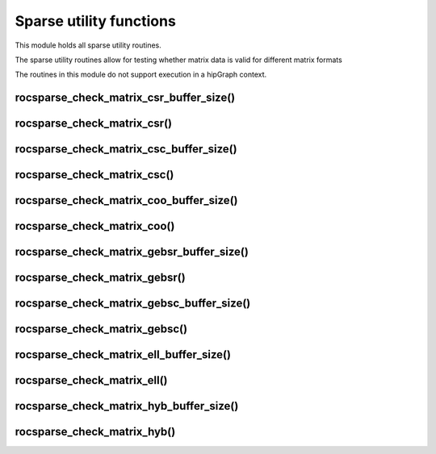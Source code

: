 .. meta::
  :description: rocSPARSE documentation and API reference library
  :keywords: rocSPARSE, ROCm, API, documentation

.. _rocsparse_utility_functions_:

********************************************************************
Sparse utility functions
********************************************************************

This module holds all sparse utility routines.

The sparse utility routines allow for testing whether matrix data is valid for different matrix formats

The routines in this module do not support execution in a hipGraph context.

rocsparse_check_matrix_csr_buffer_size()
----------------------------------------

.. doxygenfunction:: rocsparse_scheck_matrix_csr_buffer_size
  :outline:
.. doxygenfunction:: rocsparse_dcheck_matrix_csr_buffer_size
  :outline:
.. doxygenfunction:: rocsparse_ccheck_matrix_csr_buffer_size
  :outline:
.. doxygenfunction:: rocsparse_zcheck_matrix_csr_buffer_size

rocsparse_check_matrix_csr()
----------------------------

.. doxygenfunction:: rocsparse_scheck_matrix_csr
  :outline:
.. doxygenfunction:: rocsparse_dcheck_matrix_csr
  :outline:
.. doxygenfunction:: rocsparse_ccheck_matrix_csr
  :outline:
.. doxygenfunction:: rocsparse_zcheck_matrix_csr

rocsparse_check_matrix_csc_buffer_size()
----------------------------------------

.. doxygenfunction:: rocsparse_scheck_matrix_csc_buffer_size
  :outline:
.. doxygenfunction:: rocsparse_dcheck_matrix_csc_buffer_size
  :outline:
.. doxygenfunction:: rocsparse_ccheck_matrix_csc_buffer_size
  :outline:
.. doxygenfunction:: rocsparse_zcheck_matrix_csc_buffer_size

rocsparse_check_matrix_csc()
----------------------------

.. doxygenfunction:: rocsparse_scheck_matrix_csc
  :outline:
.. doxygenfunction:: rocsparse_dcheck_matrix_csc
  :outline:
.. doxygenfunction:: rocsparse_ccheck_matrix_csc
  :outline:
.. doxygenfunction:: rocsparse_zcheck_matrix_csc

rocsparse_check_matrix_coo_buffer_size()
----------------------------------------

.. doxygenfunction:: rocsparse_scheck_matrix_coo_buffer_size
  :outline:
.. doxygenfunction:: rocsparse_dcheck_matrix_coo_buffer_size
  :outline:
.. doxygenfunction:: rocsparse_ccheck_matrix_coo_buffer_size
  :outline:
.. doxygenfunction:: rocsparse_zcheck_matrix_coo_buffer_size

rocsparse_check_matrix_coo()
----------------------------

.. doxygenfunction:: rocsparse_scheck_matrix_coo
  :outline:
.. doxygenfunction:: rocsparse_dcheck_matrix_coo
  :outline:
.. doxygenfunction:: rocsparse_ccheck_matrix_coo
  :outline:
.. doxygenfunction:: rocsparse_zcheck_matrix_coo

rocsparse_check_matrix_gebsr_buffer_size()
------------------------------------------

.. doxygenfunction:: rocsparse_scheck_matrix_gebsr_buffer_size
  :outline:
.. doxygenfunction:: rocsparse_dcheck_matrix_gebsr_buffer_size
  :outline:
.. doxygenfunction:: rocsparse_ccheck_matrix_gebsr_buffer_size
  :outline:
.. doxygenfunction:: rocsparse_zcheck_matrix_gebsr_buffer_size

rocsparse_check_matrix_gebsr()
------------------------------

.. doxygenfunction:: rocsparse_scheck_matrix_gebsr
  :outline:
.. doxygenfunction:: rocsparse_dcheck_matrix_gebsr
  :outline:
.. doxygenfunction:: rocsparse_ccheck_matrix_gebsr
  :outline:
.. doxygenfunction:: rocsparse_zcheck_matrix_gebsr

rocsparse_check_matrix_gebsc_buffer_size()
------------------------------------------

.. doxygenfunction:: rocsparse_scheck_matrix_gebsc_buffer_size
  :outline:
.. doxygenfunction:: rocsparse_dcheck_matrix_gebsc_buffer_size
  :outline:
.. doxygenfunction:: rocsparse_ccheck_matrix_gebsc_buffer_size
  :outline:
.. doxygenfunction:: rocsparse_zcheck_matrix_gebsc_buffer_size

rocsparse_check_matrix_gebsc()
------------------------------

.. doxygenfunction:: rocsparse_scheck_matrix_gebsc
  :outline:
.. doxygenfunction:: rocsparse_dcheck_matrix_gebsc
  :outline:
.. doxygenfunction:: rocsparse_ccheck_matrix_gebsc
  :outline:
.. doxygenfunction:: rocsparse_zcheck_matrix_gebsc

rocsparse_check_matrix_ell_buffer_size()
----------------------------------------

.. doxygenfunction:: rocsparse_scheck_matrix_ell_buffer_size
  :outline:
.. doxygenfunction:: rocsparse_dcheck_matrix_ell_buffer_size
  :outline:
.. doxygenfunction:: rocsparse_ccheck_matrix_ell_buffer_size
  :outline:
.. doxygenfunction:: rocsparse_zcheck_matrix_ell_buffer_size

rocsparse_check_matrix_ell()
----------------------------

.. doxygenfunction:: rocsparse_scheck_matrix_ell
  :outline:
.. doxygenfunction:: rocsparse_dcheck_matrix_ell
  :outline:
.. doxygenfunction:: rocsparse_ccheck_matrix_ell
  :outline:
.. doxygenfunction:: rocsparse_zcheck_matrix_ell

rocsparse_check_matrix_hyb_buffer_size()
----------------------------------------

.. doxygenfunction:: rocsparse_check_matrix_hyb_buffer_size

rocsparse_check_matrix_hyb()
----------------------------

.. doxygenfunction:: rocsparse_check_matrix_hyb
